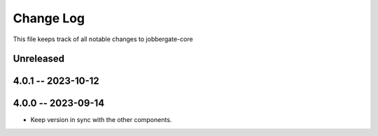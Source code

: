 ============
 Change Log
============

This file keeps track of all notable changes to jobbergate-core

Unreleased
----------

4.0.1 -- 2023-10-12
-------------------

4.0.0 -- 2023-09-14
-------------------
- Keep version in sync with the other components.
